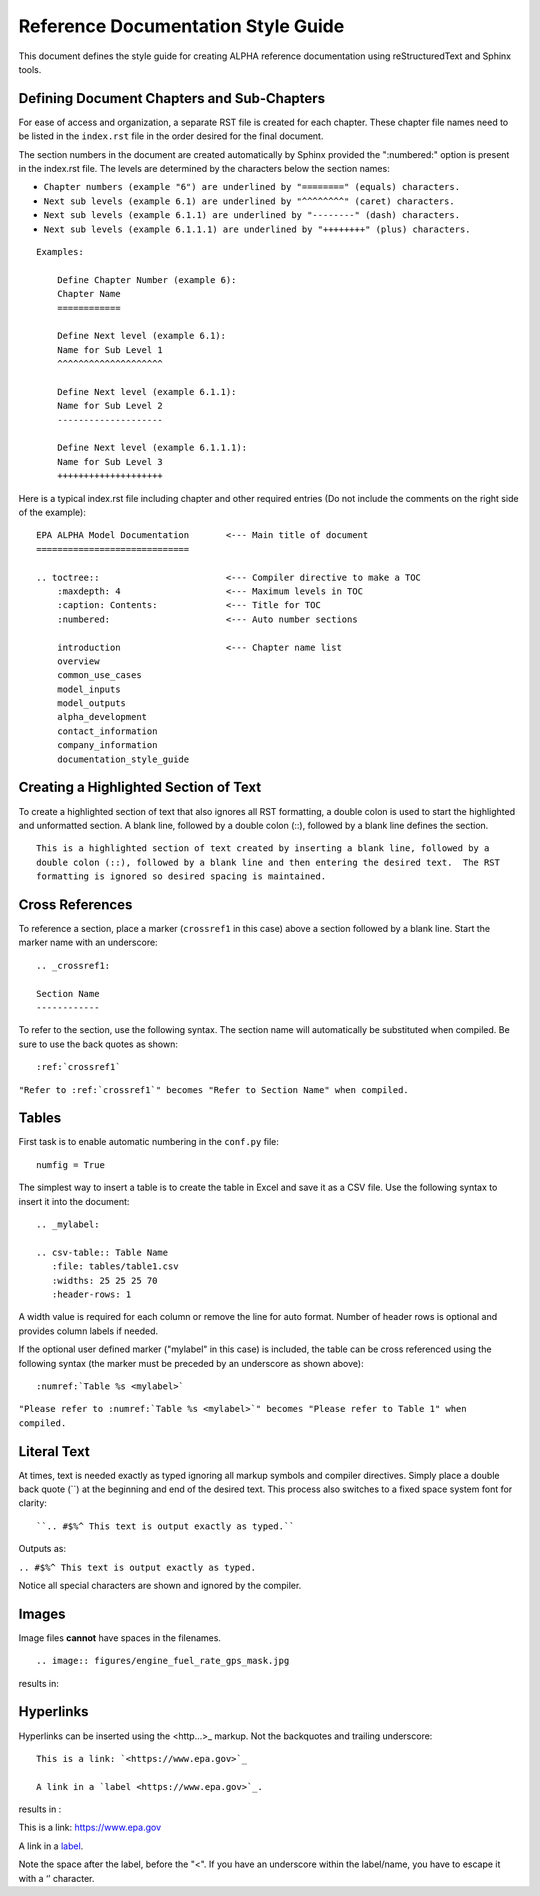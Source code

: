 .. The following section demonstrates how to insert a header into the documentation file that will be recorded when the auto-documentation is built.

.. "Reference Documentation Style Guide" will be the name of the chapter in the documentation using the formatting shown.


Reference Documentation Style Guide
===================================
This document defines the style guide for creating ALPHA reference documentation using  reStructuredText and Sphinx tools.

Defining Document Chapters and Sub-Chapters
-------------------------------------------
For ease of access and organization, a separate RST file is created for each chapter.  These chapter file names need to be listed in the ``index.rst`` file in the order desired for the final document.

The section numbers in the document are created automatically by Sphinx provided the     ":numbered:" option is present in the index.rst file.  The levels are determined by the characters below the section names:

* ``Chapter numbers (example "6") are underlined by "========" (equals) characters.``
* ``Next sub levels (example 6.1) are underlined by "^^^^^^^^" (caret) characters.``
* ``Next sub levels (example 6.1.1) are underlined by "--------" (dash) characters.``
* ``Next sub levels (example 6.1.1.1) are underlined by "++++++++" (plus) characters.``

::

    Examples:

        Define Chapter Number (example 6):
        Chapter Name
        ============

        Define Next level (example 6.1):
        Name for Sub Level 1
        ^^^^^^^^^^^^^^^^^^^^

        Define Next level (example 6.1.1):
        Name for Sub Level 2
        --------------------

        Define Next level (example 6.1.1.1):
        Name for Sub Level 3
        ++++++++++++++++++++

Here is a typical index.rst file including chapter and other required entries (Do not include the comments on the right side of the example):

::

    EPA ALPHA Model Documentation       <--- Main title of document
    =============================

    .. toctree::                        <--- Compiler directive to make a TOC
        :maxdepth: 4                    <--- Maximum levels in TOC
        :caption: Contents:             <--- Title for TOC
        :numbered:                      <--- Auto number sections

        introduction                    <--- Chapter name list
        overview
        common_use_cases
        model_inputs
        model_outputs
        alpha_development
        contact_information
        company_information
        documentation_style_guide

Creating a Highlighted Section of Text
--------------------------------------
To create a highlighted section of text that also ignores all RST formatting, a double colon is used to start the highlighted and unformatted section.  A blank line, followed by a double colon (::), followed by a blank line defines the section.

::

    This is a highlighted section of text created by inserting a blank line, followed by a
    double colon (::), followed by a blank line and then entering the desired text.  The RST
    formatting is ignored so desired spacing is maintained.

Cross References
----------------
To reference a section, place a marker (``crossref1`` in this case) above a section followed by a blank line.  Start the marker name with an underscore:

::

 .. _crossref1:

 Section Name
 ------------

To refer to the section, use the following syntax.  The section name will automatically be substituted when compiled.  Be sure to use the back quotes as shown:

::

 :ref:`crossref1`

``"Refer to :ref:`crossref1`" becomes "Refer to Section Name" when compiled.``

Tables
------
First task is to enable automatic numbering in the ``conf.py`` file:

::

 numfig = True

The simplest way to insert a table is to create the table in Excel and save it as a CSV file.  Use the following syntax to insert it into the document:

::

 .. _mylabel:

 .. csv-table:: Table Name
    :file: tables/table1.csv
    :widths: 25 25 25 70
    :header-rows: 1

A width value is required for each column or remove the line for auto format.  Number of header rows is optional and provides column labels if needed.

If the optional user defined marker ("mylabel" in this case) is included, the table can be cross referenced using the following syntax (the marker must be preceded by an underscore as shown above):

::

 :numref:`Table %s <mylabel>`

``"Please refer to :numref:`Table %s <mylabel>`" becomes "Please refer to Table 1" when compiled.``

Literal Text
------------
At times, text is needed exactly as typed ignoring all markup symbols and compiler directives.  Simply place a double back quote (``) at the beginning and end of the desired text.  This process also switches to a fixed space system font for clarity:

::

``.. #$%^ This text is output exactly as typed.``

Outputs as:

``.. #$%^ This text is output exactly as typed.``

Notice all special characters are shown and ignored by the compiler.

Images
------

Image files **cannot** have spaces in the filenames.

::

.. image:: figures/engine_fuel_rate_gps_mask.jpg

results in:

.. image:: figures/engine_fuel_rate_gps_mask.jpg

Hyperlinks
----------

Hyperlinks can be inserted using the <http...>_ markup.  Not the backquotes and trailing underscore:

::

    This is a link: `<https://www.epa.gov>`_

    A link in a `label <https://www.epa.gov>`_.

results in :

This is a link: `<https://www.epa.gov>`_

A link in a `label <https://www.epa.gov>`_.

Note the space after the label, before the "<". If you have an underscore within the label/name, you have to escape it with a ‘\’ character.
